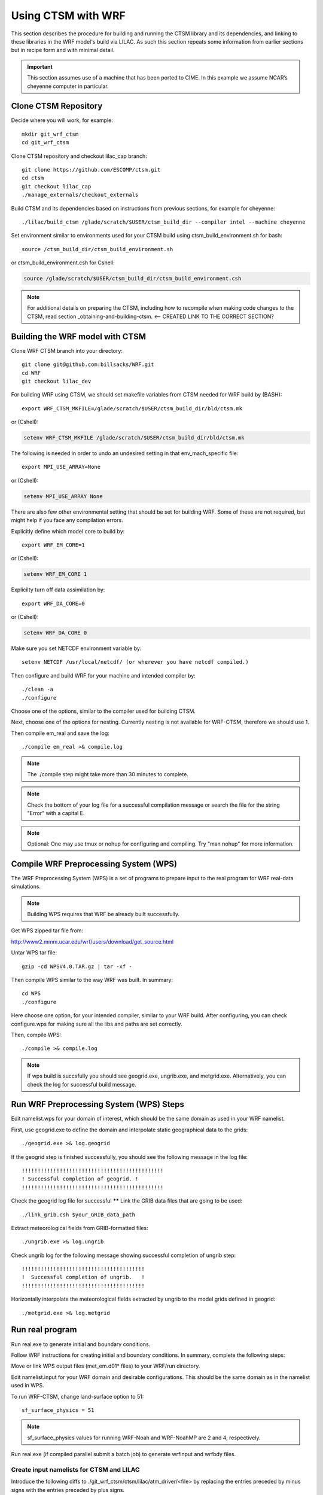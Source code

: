 .. _wrf:

.. highlight:: shell

=====================
 Using CTSM with WRF
=====================

This section describes the procedure for building and running the CTSM
library and its dependencies, and linking to these libraries in the WRF
model's build via LILAC. As such this section repeats some information
from earlier sections but in recipe form and with minimal detail.

.. important::

  This section assumes use of a machine that has been ported to CIME.
  In this example we assume NCAR’s cheyenne computer in particular.

Clone CTSM Repository
-------------------------

Decide where you will work, for example::

    mkdir git_wrf_ctsm
    cd git_wrf_ctsm


Clone CTSM repository and checkout lilac_cap branch::

    git clone https://github.com/ESCOMP/ctsm.git
    cd ctsm
    git checkout lilac_cap
    ./manage_externals/checkout_externals

Build CTSM and its dependencies based on instructions from previous sections,
for example for cheyenne::

    ./lilac/build_ctsm /glade/scratch/$USER/ctsm_build_dir --compiler intel --machine cheyenne


Set environment similar to environments used for your CTSM build using
ctsm_build_environment.sh for bash::

    source /ctsm_build_dir/ctsm_build_environment.sh

or ctsm_build_environment.csh for Cshell:

.. code-block:: Tcsh

    source /glade/scratch/$USER/ctsm_build_dir/ctsm_build_environment.csh

.. note::

  For additional details on preparing the CTSM, including how to
  recompile when making code changes to the CTSM, read section
  _obtaining-and-building-ctsm. <-- CREATED LINK TO THE CORRECT SECTION?

Building the WRF model with CTSM
--------------------------------

.. todo::

    update the git address to WRF feature branch...

Clone WRF CTSM branch into your directory::

    git clone git@github.com:billsacks/WRF.git
    cd WRF
    git checkout lilac_dev


For building WRF using CTSM, we should set makefile variables from CTSM needed for
WRF build by (BASH)::

    export WRF_CTSM_MKFILE=/glade/scratch/$USER/ctsm_build_dir/bld/ctsm.mk

or (Cshell):

.. code-block:: Tcsh

    setenv WRF_CTSM_MKFILE /glade/scratch/$USER/ctsm_build_dir/bld/ctsm.mk

.. todo::

    Bill and Sam do we need the following still:?

The following is needed in order to undo an undesired setting in that env_mach_specific file::

  export MPI_USE_ARRAY=None

or (Cshell):

.. code-block:: Tcsh

  setenv MPI_USE_ARRAY None

There are also few other environmental setting that should be set for building WRF.
Some of these are not required, but might help if you face any compilation errors.

Explicitly define which model core to build by::

    export WRF_EM_CORE=1

or (Cshell):

.. code-block:: Tcsh

    setenv WRF_EM_CORE 1

Explicilty turn off data assimilation by::

    export WRF_DA_CORE=0

or (Cshell):

.. code-block:: Tcsh

    setenv WRF_DA_CORE 0


Make sure you set NETCDF environment variable by::

    setenv NETCDF /usr/local/netcdf/ (or wherever you have netcdf compiled.)

Then configure and build WRF for your machine and intended compiler by::

    ./clean -a
    ./configure

Choose one of the options, similar to the compiler used for building CTSM.

Next, choose one of the options for nesting. Currently nesting is not available for WRF-CTSM,
therefore we should use 1.

Then compile em_real and save the log::

    ./compile em_real >& compile.log


.. note::

    The ./compile step might take more than 30 minutes to complete.


.. note::

    Check the bottom of your log file for a successful compilation message
    or search the file for the string "Error" with a capital E.

.. note::

    Optional: One may use tmux or nohup for configuring and compiling.
    Try "man nohup" for more information.



Compile WRF Preprocessing System (WPS)
--------------------------------------

The WRF Preprocessing System (WPS) is a set of programs to prepare
input to the real program for WRF real-data simulations.

.. note::

    Building WPS requires that WRF be already built successfully.


Get WPS zipped tar file from:

http://www2.mmm.ucar.edu/wrf/users/download/get_source.html

Untar WPS tar file::

    gzip -cd WPSV4.0.TAR.gz | tar -xf -


Then compile WPS similar to the way WRF was built. In summary::

    cd WPS
    ./configure

Here choose one option, for your intended compiler, similar to your WRF build.
After configuring, you can check configure.wps for making sure all the libs and paths 
are set correctly.

Then, compile WPS::

    ./compile >& compile.log

.. note::

    If wps build is succsfully you should see geogrid.exe, ungrib.exe, and metgrid.exe.
    Alternatively, you can check the log for successful build message.


Run WRF Preprocessing System (WPS) Steps
-----------------------------------------

Edit namelist.wps for your domain of interest, which should be the same
domain as used in your WRF namelist.

First, use geogrid.exe to define the domain and interpolate static geographical data
to the grids::

    ./geogrid.exe >& log.geogrid

If the geogrid step is finished successfully, you should see the following message in
the log file::

    !!!!!!!!!!!!!!!!!!!!!!!!!!!!!!!!!!!!!!!!!!!!!
    ! Successful completion of geogrid. !
    !!!!!!!!!!!!!!!!!!!!!!!!!!!!!!!!!!!!!!!!!!!!!


Check the geogrid log file for successful ******
Link the GRIB data files that are going to be used::

    ./link_grib.csh $your_GRIB_data_path

Extract meteorological fields from GRIB-formatted files::

    ./ungrib.exe >& log.ungrib

Check ungrib log for the following message showing successful completion of ungrib step::

    !!!!!!!!!!!!!!!!!!!!!!!!!!!!!!!!!!!!!!!
    !  Successful completion of ungrib.   !
    !!!!!!!!!!!!!!!!!!!!!!!!!!!!!!!!!!!!!!!






Horizontally interpolate the meteorological fields extracted by ungrib to
the model grids defined in geogrid::

    ./metgrid.exe >& log.metgrid




Run real program
----------------
Run real.exe to generate initial and boundary conditions. 

Follow WRF instructions for creating initial and boundary
conditions. In summary, complete the following steps: 

Move or link WPS output files (met_em.d01* files) to your WRF/run directory. 

Edit namelist.input for your WRF domain and desirable configurations.
This should be the same domain as in the namelist used in WPS.


To run WRF-CTSM, change land-surface option to 51::

  sf_surface_physics = 51

.. note::

  sf_surface_physics values for running WRF-Noah and WRF-NoahMP are
  2 and 4, respectively.

.. todo::

    add the link and adding some note that nested run is not possible....

Run real.exe (if compiled parallel submit a batch job) to generate
wrfinput and wrfbdy files.


Create input namelists for CTSM and LILAC
=========================================

Introduce the following diffs to ./git_wrf_ctsm/ctsm/lilac/atm_driver/<file>
by replacing the entries preceded by minus signs with the entries
preceded by plus signs.

diff ./lilac/atm_driver/atm_driver_in ./lilac/atm_driver/atm_driver_in:

.. code-block:: diff

  -  atm_mesh_file = '/glade/p/cesmdata/cseg/inputdata/share/meshes/fv4x5_050615_polemod_ESMFmesh.nc'
  -  atm_global_nx = 72
  -  atm_global_ny = 46
  +  atm_mesh_file = '/glade/work/slevis/barlage_wrf_ctsm/conus/mesh/wrf2ctsm_land_conus_ESMFMesh_c20191216.nc'
  +  atm_global_nx = 199
  +  atm_global_ny = 139

diff ./lilac/atm_driver/ctsm.cfg ./lilac/atm_driver/ctsm.cfg:

.. code-block:: diff

  -configuration     = clm
  -structure         = standard
  -clm_bldnml_opts   = -bgc sp
  -gridmask          = gx3v7
  -lnd_grid          = 4x5 
  -lnd_domain_file   = domain.lnd.fv4x5_gx3v7.091218.nc
  -lnd_domain_path   = /glade/p/cesmdata/cseg/inputdata/share/domains
  -clm_namelist_opts = hist_nhtfrq=-24 hist_mfilt=1 hist_ndens=1
  +configuration     = nwp
  +structure         = fast
  +clm_bldnml_opts   = -bgc sp -clm_usr_name wrf2ctsm
  +gridmask          = null
  +lnd_grid          = wrf2ctsm
  +lnd_domain_file   = domain.lnd.wrf2ctsm_lnd_wrf2ctsm_ocn.191211.nc
  +lnd_domain_path   = /glade/work/slevis/barlage_wrf_ctsm/conus/gen_domain_files
  +clm_namelist_opts = hist_nhtfrq=1 hist_mfilt=1 hist_ndens=1 fsurdat="/glade/work/barlage/ctsm/conus/surfdata_conus/surfdata_conus_hist_16pfts_Irrig_CMIP6_simyr2000_c191212.nc" finidat="/glade/scratch/sacks/wrf_code/WRF/test/em_real/nldas_nwp_0109a.clm2.r.2000-04-01-64800.nc" use_init_interp=.true.

diff ./lilac/atm_driver/lilac_in ./lilac/atm_driver/lilac_in:

.. code-block:: diff

  - atm_mesh_filename = '/glade/p/cesmdata/cseg/inputdata/share/meshes/fv4x5_050615_polemod_ESMFmesh.nc'
  + atm_mesh_filename = '/glade/work/slevis/barlage_wrf_ctsm/conus/mesh/wrf2ctsm_land_conus_ESMFMesh_c20191216.nc'

  - lnd_mesh_filename = '/glade/p/cesmdata/cseg/inputdata/share/meshes/fv4x5_050615_polemod_ESMFmesh.nc'
  + lnd_mesh_filename = '/glade/work/slevis/barlage_wrf_ctsm/conus/mesh/wrf2ctsm_land_conus_ESMFMesh_c20191216.nc'

Before you generate the lnd_in file, you may modify user_nl_clm in
/glade/scratch/$USER/ctsm_build_dir/case/. For example you may wish to
point to an alternate CTSM initial condition file. To merge WRF initial
conditions from a wrfinput file into a CTSM initial condition file, type::

 module load ncl/6.6.2
 ncl transfer_wrfinput_to_ctsm_with_snow.ncl 'finidat="finidat_interp_dest.nc"' 'wrfinput="./git_wrf_ctsm/WRF/test/em_real/wrfinput_d01.noseaice"' 'merged="finidat_interp_dest_wrfinit_snow.nc"'

.. todo::

 Need to make the above ncl script available. I assume that the finidat
 and the wrfinput files need to be consistent for this to work. If so,
 we should prob. explain how to generate a consistent finidat file.

Generate the lnd_in file by running the following from
./git_wrf_ctsm/ctsm/lilac/atm_driver::

  ../../lilac_config/buildnml 

Copy lilac_in, lnd_in, and lnd_modelio.nml to the WRF/run directory.




Run WRF
-------

If real program is completed successfully, we should see wrfinput and wrfbdy files
in our directory.

Next, we should run WRF.

For Cheyenne, we should submit a batch job to PBS (Pro workload management system).
For more instructions on running a batch job on Cheyenne, please check:
https://www2.cisl.ucar.edu/resources/computational-systems/cheyenne/running-jobs/submitting-jobs-pbs


A sample of basic PBS job for Cheyenne:

.. code-block:: Tcsh

    #!/bin/tcsh
    #PBS -N job_name
    #PBS -A project_code
    #PBS -l walltime=01:00:00
    #PBS -q queue_name
    #PBS -j oe
    #PBS -k eod
    #PBS -m abe
    #PBS -M your_email_address
    #PBS -l select=2:ncpus=36:mpiprocs=36

    ### Set TMPDIR as recommended
    setenv TMPDIR /glade/scratch/$USER/temp
    mkdir -p $TMPDIR

    ### Run the executable
    mpiexec_mpt ./wrf.exe


